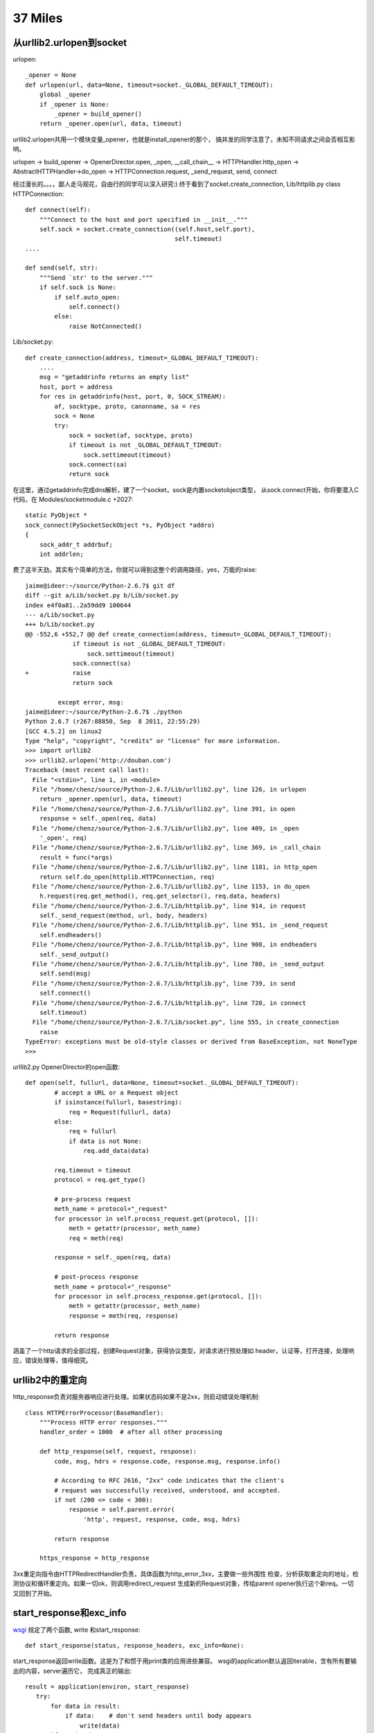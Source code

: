37 Miles
===============

从urllib2.urlopen到socket
----------------------------
urlopen::

    _opener = None
    def urlopen(url, data=None, timeout=socket._GLOBAL_DEFAULT_TIMEOUT):
        global _opener
        if _opener is None:
            _opener = build_opener()
        return _opener.open(url, data, timeout)

urllib2.urlopen共用一个模块变量_opener，也就是install_opener的那个，
搞并发的同学注意了，未知不同请求之间会否相互影响。

urlopen -> build_opener -> OpenerDirector.open, _open, __call_chain__ -> HTTPHandler.http_open ->
AbstractHTTPHandler->do_open -> HTTPConnection.request, _send_request,
send, connect

经过漫长的。。。，鄙人走马观花，自由行的同学可以深入研究:)
终于看到了socket.create_connection, Lib/httplib.py class HTTPConnection::

    def connect(self):
        """Connect to the host and port specified in __init__."""
        self.sock = socket.create_connection((self.host,self.port),
                                             self.timeout)
    ....
    
    def send(self, str):
        """Send `str' to the server."""
        if self.sock is None:
            if self.auto_open:
                self.connect()
            else:
                raise NotConnected()

Lib/socket.py::

        def create_connection(address, timeout=_GLOBAL_DEFAULT_TIMEOUT):
            ....
            msg = "getaddrinfo returns an empty list"
            host, port = address
            for res in getaddrinfo(host, port, 0, SOCK_STREAM):
                af, socktype, proto, canonname, sa = res
                sock = None
                try:
                    sock = socket(af, socktype, proto)
                    if timeout is not _GLOBAL_DEFAULT_TIMEOUT:
                        sock.settimeout(timeout)
                    sock.connect(sa)
                    return sock

在这里，通过getaddrinfo完成dns解析，建了一个socket，sock是内置socketobject类型，
从sock.connect开始，你将要潜入C代码，在 Modules/socketmodule.c +2027::

    static PyObject *
    sock_connect(PySocketSockObject *s, PyObject *addro)
    {
        sock_addr_t addrbuf;
        int addrlen;

费了这半天劲，其实有个简单的方法，你就可以得到这整个的调用路径，yes，万能的raise::

    jaime@ideer:~/source/Python-2.6.7$ git df
    diff --git a/Lib/socket.py b/Lib/socket.py
    index e4f0a81..2a59dd9 100644
    --- a/Lib/socket.py
    +++ b/Lib/socket.py
    @@ -552,6 +552,7 @@ def create_connection(address, timeout=_GLOBAL_DEFAULT_TIMEOUT):
                 if timeout is not _GLOBAL_DEFAULT_TIMEOUT:
                     sock.settimeout(timeout)
                 sock.connect(sa)
    +            raise
                 return sock
     
             except error, msg:
    jaime@ideer:~/source/Python-2.6.7$ ./python
    Python 2.6.7 (r267:88850, Sep  8 2011, 22:55:29) 
    [GCC 4.5.2] on linux2
    Type "help", "copyright", "credits" or "license" for more information.
    >>> import urllib2
    >>> urllib2.urlopen('http://douban.com')
    Traceback (most recent call last):
      File "<stdin>", line 1, in <module>
      File "/home/chenz/source/Python-2.6.7/Lib/urllib2.py", line 126, in urlopen
        return _opener.open(url, data, timeout)
      File "/home/chenz/source/Python-2.6.7/Lib/urllib2.py", line 391, in open
        response = self._open(req, data)
      File "/home/chenz/source/Python-2.6.7/Lib/urllib2.py", line 409, in _open
        '_open', req)
      File "/home/chenz/source/Python-2.6.7/Lib/urllib2.py", line 369, in _call_chain
        result = func(*args)
      File "/home/chenz/source/Python-2.6.7/Lib/urllib2.py", line 1181, in http_open
        return self.do_open(httplib.HTTPConnection, req)
      File "/home/chenz/source/Python-2.6.7/Lib/urllib2.py", line 1153, in do_open
        h.request(req.get_method(), req.get_selector(), req.data, headers)
      File "/home/chenz/source/Python-2.6.7/Lib/httplib.py", line 914, in request
        self._send_request(method, url, body, headers)
      File "/home/chenz/source/Python-2.6.7/Lib/httplib.py", line 951, in _send_request
        self.endheaders()
      File "/home/chenz/source/Python-2.6.7/Lib/httplib.py", line 908, in endheaders
        self._send_output()
      File "/home/chenz/source/Python-2.6.7/Lib/httplib.py", line 780, in _send_output
        self.send(msg)
      File "/home/chenz/source/Python-2.6.7/Lib/httplib.py", line 739, in send
        self.connect()
      File "/home/chenz/source/Python-2.6.7/Lib/httplib.py", line 720, in connect
        self.timeout)
      File "/home/chenz/source/Python-2.6.7/Lib/socket.py", line 555, in create_connection
        raise
    TypeError: exceptions must be old-style classes or derived from BaseException, not NoneType
    >>> 


urllib2.py OpenerDirector的open函数::

        def open(self, fullurl, data=None, timeout=socket._GLOBAL_DEFAULT_TIMEOUT):
                # accept a URL or a Request object
                if isinstance(fullurl, basestring):
                    req = Request(fullurl, data)
                else:
                    req = fullurl
                    if data is not None:
                        req.add_data(data)

                req.timeout = timeout
                protocol = req.get_type()

                # pre-process request
                meth_name = protocol+"_request"
                for processor in self.process_request.get(protocol, []):
                    meth = getattr(processor, meth_name)
                    req = meth(req)

                response = self._open(req, data)

                # post-process response
                meth_name = protocol+"_response"
                for processor in self.process_response.get(protocol, []):
                    meth = getattr(processor, meth_name)
                    response = meth(req, response)

                return response

涵盖了一个http请求的全部过程，创建Request对象，获得协议类型，对请求进行预处理如
header，认证等，打开连接，处理响应，错误处理等，值得细究。


urllib2中的重定向
---------------------
http_response负责对服务器响应进行处理。如果状态码如果不是2xx，则启动错误处理机制::

    class HTTPErrorProcessor(BaseHandler):
        """Process HTTP error responses."""
        handler_order = 1000  # after all other processing

        def http_response(self, request, response):
            code, msg, hdrs = response.code, response.msg, response.info()

            # According to RFC 2616, "2xx" code indicates that the client's
            # request was successfully received, understood, and accepted.
            if not (200 <= code < 300):
                response = self.parent.error(
                    'http', request, response, code, msg, hdrs)

            return response

        https_response = http_response


3xx重定向指令由HTTPRedirectHandler负责，具体函数为http_error_3xx，主要做一些外围性
检查，分析获取重定向的地址，检测协议和循环重定向。如果一切ok，则调用redirect_request
生成新的Request对象，传给parent opener执行这个新req。一切又回到了开始。


start_response和exc_info
------------------------------

`wsgi <http://www.python.org/dev/peps/pep-0333/>`_ 规定了两个函数, write 
和start_response::

    def start_response(status, response_headers, exc_info=None):

start_response返回write函数。这是为了和惯于用print类的应用进些兼容。
wsgi的application默认返回iterable，含有所有要输出的内容，server遍历它，
完成真正的输出::


 result = application(environ, start_response)
    try:
        for data in result:
            if data:    # don't send headers until body appears
                write(data)
        if not headers_sent:
            write('')   # send headers now if body was empty
    finally:
        if hasattr(result, 'close'):
            result.close()

write函数一旦被调用，就会自动激活header的输出，所以调用write是你改变header的
最后机会。

exc_info主要用于对异常进些处理，pep333中的示例代码::

    try:
        # regular application code here
        status = "200 Froody"
        response_headers = [("content-type", "text/plain")]
        start_response(status, response_headers)
        return ["normal body goes here"]
    except:
        # XXX should trap runtime issues like MemoryError, KeyboardInterrupt
        #     in a separate handler before this bare 'except:'...
        status = "500 Oops"
        response_headers = [("content-type", "text/plain")]
        start_response(status, response_headers, sys.exc_info())
        return ["error body goes here"]

异常发生时，如果：

* 200 OK没有被发送，没有调用过write，或者应用返回的iteralbe内容server还没有开始
  发送，总之，header没有发出，此时还有挽救的余地，将状态码改为500，忽略掉exc_info，
  用户自定义的错误信息，debug堆栈信息可以在error body里面输出。

* 200 OK这个header已经被server发送给客户端，已经发送了部分后续body内容，此时程序抛出
  异常，application探测到错误，怎么办？再发送500 Oops状态码也无济于事，wsgi server
  能做的只是raise exc_info，把事情搞大，捅到上层去。wsgi规定用户不可以捕捉带有exc_info
  信息的start_response抛出的异常。

start_response对这两种情况提供了一种统一的处理方式。在cgi环境里运行的wsgi start_response::

  def start_response(status, response_headers, exc_info=None):
        if exc_info:
            try:
                if headers_sent:
                    # Re-raise original exception if headers sent
                    raise exc_info[0], exc_info[1], exc_info[2]
            finally:
                exc_info = None     # avoid dangling circular ref
        elif headers_set:
            raise AssertionError("Headers already set!")

        headers_set[:] = [status, response_headers]
        return write


复杂的代码，不知道异常抛出时的准确状态，此为start_response exc_info的目的，可以用try except
把application的整个逻辑保护起来。或者你本就不该写复杂的代码？笑:) 或许你可以精巧的构造异常
处理代码，将header是否发送区分开来？

http协议的状态码status 200表示资源找到，但是后续处理出问题，怎么办？是否可以加一些位于最后的header，
表示请求成功完成？这样即使header已经发送，也可以做些别的措施暗示请求出错。content-length
是否起到了这样的作用？这也许是属于不同层的问题。

是否可以改变应用逻辑，全部处理完毕后一起发送header和body？区分应用相关，数据量大或长时间的应用
如何处理？stream？


builtin的函数
-----------------------
__builtin__ 模块Python/bltinmodule.c

builtin_methods

dir, I saw you!


builtin的模块列表
-------------------------------
你可以在Modules/Setup.dist文件中指定将哪些模块内置到python可执行程序库中。
如果Setup文件不存在，make命令会将Setup.dist复制为Setup文件。但是一旦存在, 则
不会在复制，故修改Setup.dist后，必须手动复制为Setup方能生效，或者你可以直接
修改Setup文件。

    sys.builtin_module_names

进一步分析如何完成链接

sys模块
-------
Python/sysmodule.c
sys.path


os模块
------
对于linux来说，os模块的大多数操作是从posix模块中导入的，后者代码在
Modules/posixmodule.c::

    _names = sys.builtin_module_names

    if 'posix' in _names:
        name = 'posix'
        linesep = '\n'
        from posix import *
        try:
            from posix import _exit
        except ImportError:
            pass
        import posixpath as path

        import posix
        __all__.extend(_get_exports_list(posix))
        del posix

其他系统有nt，os2等模块，这些才是真正的底层实现，os模块只是提供一个跨平台的
封装。


sys.path[0] python怎样找到你的模块
--------------------------------------
如果sys.path[0]是空字符串，则表示查找当前目录。python在搜索模块的时候，会遍历
sys.path中所有的path，os.path.join(path, module_name)，如果path为'', 则自然
就是在当前目录查找。

如果你把.py脚本文件作为参数传递给python解释器，那么sys.path[0]通常将是该文件
所在目录，即os.path.dirname(yourfile)，这就是为什么导入相对目录的模块会起作用。

sys.path[0]在 ``PySys_SetArgvEx`` 中设置::

    jaime@ideer:~/source/Python-2.6.7$ grep -rn PySys_SetArgv Python/ Modules/
    Python/frozenmain.c:48:    PySys_SetArgv(argc, argv);
    Python/sysmodule.c:1531:PySys_SetArgvEx(int argc, char **argv, int updatepath)
    Python/sysmodule.c:1635:PySys_SetArgv(int argc, char **argv)
    Python/sysmodule.c:1637:    PySys_SetArgvEx(argc, argv, 1);
    Modules/main.c:503:           so that PySys_SetArgv correctly sets sys.path[0]
    to ''*/
    Modules/main.c:508:    PySys_SetArgv(argc-_PyOS_optind, argv+_PyOS_optind);


PYTHONHOME和PYTHONPATH
-----------------------
calculate_path


多版本python的一些信息
--------------------------
python在启动的时候，会根据PYTHONHOME查看自身bin所在位置，从而推断出相应
版本的标准lib所在位置。

python运行需要的信息如下：
python      可执行文件
系统标准lib 用.py写的自带模块，.so扩展
用户模块    用户编写的.py文件
第三方包 你的程序中导入的第三方模块  

知道了以上信息，就可以构建一个完整的python运行环境了。


sys.executable来自何方
------------------------
Get_Path函数

Modules/getpath.c

module_search_path最终将成为sys.path

一般情况下，sys.executable都会被正确设置，如交互模式，手动启动python命令执行
文件。如果你在程序里嵌入Python，则可能有问题，虽然影响不大。


import语句执行路径
--------------------------


imp模块是怎么回事
-------------------
imp可以实现更灵活的模块导入


建立socket连接
-----------------------

    socket
       bind
          listen
          connect


解释器和c函数交互
-----------------------------
C扩展里定义的函数，怎么和python VM结合起来？



